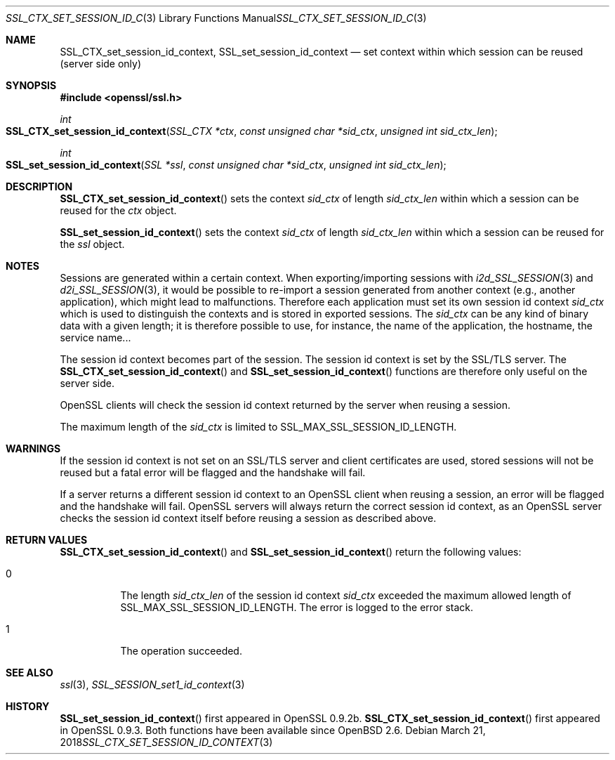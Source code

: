 .\"	$OpenBSD: SSL_CTX_set_session_id_context.3,v 1.4 2018/03/21 16:12:41 schwarze Exp $
.\"	OpenSSL b97fdb57 Nov 11 09:33:09 2016 +0100
.\"
.\" This file was written by Lutz Jaenicke <jaenicke@openssl.org>.
.\" Copyright (c) 2001, 2004 The OpenSSL Project.  All rights reserved.
.\"
.\" Redistribution and use in source and binary forms, with or without
.\" modification, are permitted provided that the following conditions
.\" are met:
.\"
.\" 1. Redistributions of source code must retain the above copyright
.\"    notice, this list of conditions and the following disclaimer.
.\"
.\" 2. Redistributions in binary form must reproduce the above copyright
.\"    notice, this list of conditions and the following disclaimer in
.\"    the documentation and/or other materials provided with the
.\"    distribution.
.\"
.\" 3. All advertising materials mentioning features or use of this
.\"    software must display the following acknowledgment:
.\"    "This product includes software developed by the OpenSSL Project
.\"    for use in the OpenSSL Toolkit. (http://www.openssl.org/)"
.\"
.\" 4. The names "OpenSSL Toolkit" and "OpenSSL Project" must not be used to
.\"    endorse or promote products derived from this software without
.\"    prior written permission. For written permission, please contact
.\"    openssl-core@openssl.org.
.\"
.\" 5. Products derived from this software may not be called "OpenSSL"
.\"    nor may "OpenSSL" appear in their names without prior written
.\"    permission of the OpenSSL Project.
.\"
.\" 6. Redistributions of any form whatsoever must retain the following
.\"    acknowledgment:
.\"    "This product includes software developed by the OpenSSL Project
.\"    for use in the OpenSSL Toolkit (http://www.openssl.org/)"
.\"
.\" THIS SOFTWARE IS PROVIDED BY THE OpenSSL PROJECT ``AS IS'' AND ANY
.\" EXPRESSED OR IMPLIED WARRANTIES, INCLUDING, BUT NOT LIMITED TO, THE
.\" IMPLIED WARRANTIES OF MERCHANTABILITY AND FITNESS FOR A PARTICULAR
.\" PURPOSE ARE DISCLAIMED.  IN NO EVENT SHALL THE OpenSSL PROJECT OR
.\" ITS CONTRIBUTORS BE LIABLE FOR ANY DIRECT, INDIRECT, INCIDENTAL,
.\" SPECIAL, EXEMPLARY, OR CONSEQUENTIAL DAMAGES (INCLUDING, BUT
.\" NOT LIMITED TO, PROCUREMENT OF SUBSTITUTE GOODS OR SERVICES;
.\" LOSS OF USE, DATA, OR PROFITS; OR BUSINESS INTERRUPTION)
.\" HOWEVER CAUSED AND ON ANY THEORY OF LIABILITY, WHETHER IN CONTRACT,
.\" STRICT LIABILITY, OR TORT (INCLUDING NEGLIGENCE OR OTHERWISE)
.\" ARISING IN ANY WAY OUT OF THE USE OF THIS SOFTWARE, EVEN IF ADVISED
.\" OF THE POSSIBILITY OF SUCH DAMAGE.
.\"
.Dd $Mdocdate: March 21 2018 $
.Dt SSL_CTX_SET_SESSION_ID_CONTEXT 3
.Os
.Sh NAME
.Nm SSL_CTX_set_session_id_context ,
.Nm SSL_set_session_id_context
.Nd set context within which session can be reused (server side only)
.Sh SYNOPSIS
.In openssl/ssl.h
.Ft int
.Fo SSL_CTX_set_session_id_context
.Fa "SSL_CTX *ctx"
.Fa "const unsigned char *sid_ctx"
.Fa "unsigned int sid_ctx_len"
.Fc
.Ft int
.Fo SSL_set_session_id_context
.Fa "SSL *ssl"
.Fa "const unsigned char *sid_ctx"
.Fa "unsigned int sid_ctx_len"
.Fc
.Sh DESCRIPTION
.Fn SSL_CTX_set_session_id_context
sets the context
.Fa sid_ctx
of length
.Fa sid_ctx_len
within which a session can be reused for the
.Fa ctx
object.
.Pp
.Fn SSL_set_session_id_context
sets the context
.Fa sid_ctx
of length
.Fa sid_ctx_len
within which a session can be reused for the
.Fa ssl
object.
.Sh NOTES
Sessions are generated within a certain context.
When exporting/importing sessions with
.Xr i2d_SSL_SESSION 3
and
.Xr d2i_SSL_SESSION 3 ,
it would be possible to re-import a session generated from another context
(e.g., another application), which might lead to malfunctions.
Therefore each application must set its own session id context
.Fa sid_ctx
which is used to distinguish the contexts and is stored in exported sessions.
The
.Fa sid_ctx
can be any kind of binary data with a given length; it is therefore possible
to use, for instance, the name of the application, the hostname, the service
name...
.Pp
The session id context becomes part of the session.
The session id context is set by the SSL/TLS server.
The
.Fn SSL_CTX_set_session_id_context
and
.Fn SSL_set_session_id_context
functions are therefore only useful on the server side.
.Pp
OpenSSL clients will check the session id context returned by the server when
reusing a session.
.Pp
The maximum length of the
.Fa sid_ctx
is limited to
.Dv SSL_MAX_SSL_SESSION_ID_LENGTH .
.Sh WARNINGS
If the session id context is not set on an SSL/TLS server and client
certificates are used, stored sessions will not be reused but a fatal error
will be flagged and the handshake will fail.
.Pp
If a server returns a different session id context to an OpenSSL client
when reusing a session, an error will be flagged and the handshake will
fail.
OpenSSL servers will always return the correct session id context,
as an OpenSSL server checks the session id context itself before reusing
a session as described above.
.Sh RETURN VALUES
.Fn SSL_CTX_set_session_id_context
and
.Fn SSL_set_session_id_context
return the following values:
.Bl -tag -width Ds
.It 0
The length
.Fa sid_ctx_len
of the session id context
.Fa sid_ctx
exceeded
the maximum allowed length of
.Dv SSL_MAX_SSL_SESSION_ID_LENGTH .
The error is logged to the error stack.
.It 1
The operation succeeded.
.El
.Sh SEE ALSO
.Xr ssl 3 ,
.Xr SSL_SESSION_set1_id_context 3
.Sh HISTORY
.Fn SSL_set_session_id_context
first appeared in OpenSSL 0.9.2b.
.Fn SSL_CTX_set_session_id_context
first appeared in OpenSSL 0.9.3.
Both functions have been available since
.Ox 2.6 .
